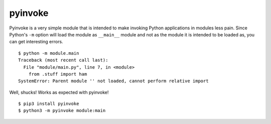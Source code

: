pyinvoke
========

Pyinvoke is a very simple module that is intended to make invoking
Python applications in modules less pain. Since Python's ``-m`` option
will load the module as ``__main__`` module and not as the module it is
intended to be loaded as, you can get interesting errors.

::

    $ python -m module.main
    Traceback (most recent call last):
      File "module/main.py", line 7, in <module>
        from .stuff import ham
    SystemError: Parent module '' not loaded, cannot perform relative import

Well, shucks! Works as expected with pyinvoke!

::

    $ pip3 install pyinvoke
    $ python3 -m pyinvoke module:main
